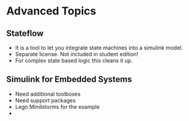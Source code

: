 * Advanced Topics
** Stateflow
- It is a tool to let you integrate state machines into a simulink model.  
- Separate license.  Not included in student edition!
- For complex state based logic this cleans it up.
** Simulink for Embedded Systems
- Need additional toolboxes
- Need support packages
- Lego Mindstorms for the example
- 
